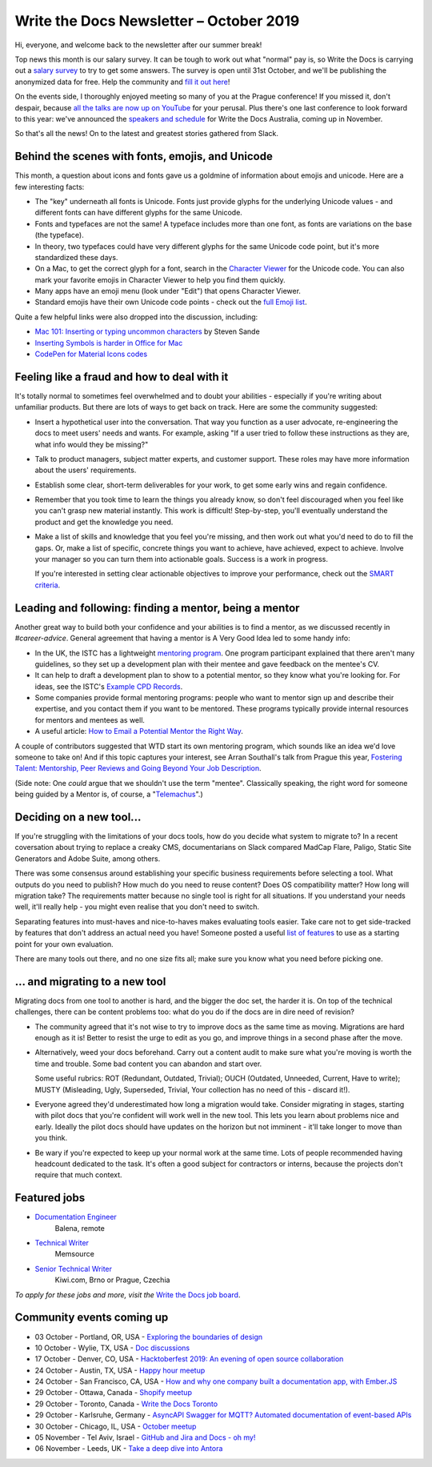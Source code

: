 .. post:: October 04, 2019
   :tags: newsletter

########################################
Write the Docs Newsletter – October 2019
########################################

Hi, everyone, and welcome back to the newsletter after our summer break!

Top news this month is our salary survey. It can be tough to work out what "normal" pay is, so Write the Docs is carrying out a `salary survey </surveys/salary-survey-sep-2019/>`__ to try to get some answers. The survey is open until 31st October, and we'll be publishing the anonymized data for free. Help the community and `fill it out here <https://www.surveymonkey.com/r/wtd-salary-2019>`__!

On the events side, I thoroughly enjoyed meeting so many of you at the Prague conference! If you missed it, don't despair, because `all the talks are now up on YouTube <https://www.youtube.com/playlist?list=PLZAeFn6dfHpkpYchP1iFnQnc7i-2xJd0I>`__ for your perusal. Plus there's one last conference to look forward to this year: we've announced the `speakers and schedule </conf/australia/2019/news/announcing-speakers/>`__ for Write the Docs Australia, coming up in November. 

So that's all the news! On to the latest and greatest stories gathered from Slack.

-------------------------------------------------
Behind the scenes with fonts, emojis, and Unicode
-------------------------------------------------

This month, a question about icons and fonts gave us a goldmine of information about emojis and unicode. Here are a few interesting facts:

* The "key" underneath all fonts is Unicode. Fonts just provide glyphs for the underlying Unicode values - and different fonts can have different glyphs for the same Unicode.
* Fonts and typefaces are not the same! A typeface includes more than one font, as fonts are variations on the base (the typeface).
* In theory, two typefaces could have very different glyphs for the same Unicode code point, but it's more standardized these days.
* On a Mac, to get the correct glyph for a font, search in the `Character Viewer <https://support.apple.com/en-us/HT201586>`_ for the Unicode code. You can also mark your favorite emojis in Character Viewer to help you find them quickly.
* Many apps have an emoji menu (look under "Edit") that opens Character Viewer.
* Standard emojis have their own Unicode code points - check out the `full Emoji list <https://unicode.org/emoji/charts/full-emoji-list.html>`_.

Quite a few helpful links were also dropped into the discussion, including:

* `Mac 101: Inserting or typing uncommon characters <https://www.engadget.com/2010/10/11/mac-101-inserting-or-typing-uncommon-characters/>`_ by Steven Sande
* `Inserting Symbols is harder in Office for Mac <https://office-watch.com/2017/inserting-symbols-is-harder-in-office-for-mac/>`_
* `CodePen for Material Icons codes <https://codepen.io/btn-ninja/pen/YrXmax>`_

--------------------------------------------
Feeling like a fraud and how to deal with it
--------------------------------------------

It's totally normal to sometimes feel overwhelmed and to doubt your abilities - especially if you're writing about unfamiliar products. But there are lots of ways to get back on track. Here are some the community suggested:

* Insert a hypothetical user into the conversation. That way you function as a user advocate, re-engineering the docs to meet users' needs and wants. For example, asking "If a user tried to follow these instructions as they are, what info would they be missing?"
* Talk to product managers, subject matter experts, and customer support. These roles may have more information about the users' requirements.
* Establish some clear, short-term deliverables for your work, to get some early wins and regain confidence.
* Remember that you took time to learn the things you already know, so don't feel discouraged when you feel like you can't grasp new material instantly. This work is difficult! Step-by-step, you'll eventually understand the product and get the knowledge you need.
* Make a list of skills and knowledge that you feel you're missing, and then work out what you'd need to do to fill the gaps. Or, make a list of specific, concrete things you want to achieve, have achieved, expect to achieve. Involve your manager so you can turn them into actionable goals. Success is a work in progress.

  If you're interested in setting clear actionable objectives to improve your performance, check out the `SMART criteria <https://en.wikipedia.org/wiki/SMART_criteria>`_.

-------------------------------------------------------
Leading and following: finding a mentor, being a mentor
-------------------------------------------------------

Another great way to build both your confidence and your abilities is to find a mentor, as we discussed recently in  `#career-advice`. General agreement that having a mentor is A Very Good Idea led to some handy info:

* In the UK, the ISTC has a lightweight `mentoring program <https://www.istc.org.uk/professional-development-and-recognition/mentoring-scheme/>`__. One program participant explained that there aren't many guidelines, so they set up a development plan with their mentee and gave feedback on the mentee's CV.
* It can help to draft a development plan to show to a potential mentor, so they know what you're looking for. For ideas, see the ISTC's `Example CPD Records <https://www.istc.org.uk/professional-development-and-recognition/continuing-professional-development/example-cpd-records/>`_.
* Some companies provide formal mentoring programs: people who want to mentor sign up and describe their expertise, and you contact them if you want to be mentored. These programs typically provide internal resources for mentors and mentees as well.
* A useful article: `How to Email a Potential Mentor the Right Way <https://www.themuse.com/advice/be-my-mentor-craft-the-perfect-email-to-someone-you-admire>`__.

A couple of contributors suggested that WTD start its own mentoring program, which sounds like an idea we'd love someone to take on! And if this topic captures your interest, see Arran Southall's talk from Prague this year, `Fostering Talent: Mentorship, Peer Reviews and Going Beyond Your Job Description <https://www.youtube.com/watch?v=rom6UW-TjNc&list=PLZAeFn6dfHpkpYchP1iFnQnc7i-2xJd0I&index=18>`__.

(Side note: One *could* argue that we shouldn't use the term "mentee". Classically speaking, the right word for someone being guided by a Mentor is, of course, a "`Telemachus <https://en.wikipedia.org/wiki/Mentor_(Odyssey)#Mentor_as_term>`__".)

-------------------------
Deciding on a new tool...
-------------------------

If you're struggling with the limitations of your docs tools, how do you decide what system to migrate to? In a recent coversation about trying to replace a creaky CMS, documentarians on Slack compared MadCap Flare, Paligo, Static Site Generators and Adobe Suite, among others.

There was some consensus around establishing your specific business requirements before selecting a tool. What outputs do you need to publish? How much do you need to reuse content? Does OS compatibility matter? How long will migration take? The requirements matter because no single tool is right for all situations. If you understand your needs well, it'll really help - you might even realise that you don't need to switch.

Separating features into must-haves and nice-to-haves makes evaluating tools easier. Take care not to get side-tracked by features that don't address an actual need you have! Someone posted a useful `list of features <http://lauriston.com/requirements_sanitized.pdf>`__ to use as a starting point for your own evaluation.

There are many tools out there, and no one size fits all; make sure you know what you need before picking one.

--------------------------------
... and migrating to a new tool
--------------------------------

Migrating docs from one tool to another is hard, and the bigger the doc set, the harder it is. On top of the technical challenges, there can be content problems too: what do you do if the docs are in dire need of revision?

* The community agreed that it's not wise to try to improve docs as the same time as moving. Migrations are hard enough as it is! Better to resist the urge to edit as you go, and improve things in a second phase after the move.
* Alternatively, weed your docs beforehand. Carry out a content audit to make sure what you're moving is worth the time and trouble. Some bad content you can abandon and start over.

  Some useful rubrics:  ROT (Redundant, Outdated, Trivial); OUCH (Outdated, Unneeded, Current, Have to write); MUSTY (Misleading, Ugly, Superseded, Trivial, Your collection has no need of this - discard it!).
* Everyone agreed they'd underestimated how long a migration would take. Consider migrating in stages, starting with pilot docs that you're confident will work well in the new tool. This lets you learn about problems nice and early. Ideally the pilot docs should have updates on the horizon but not imminent - it'll take longer to move than you think.
* Be wary if you're expected to keep up your normal work at the same time. Lots of people recommended having headcount dedicated to the task. It's often a good subject for contractors or interns, because the projects don't require that much context.

-------------
Featured jobs
-------------

* `Documentation Engineer <https://jobs.writethedocs.org/job/146/documentation-engineer/>`__
   Balena, remote
* `Technical Writer <https://jobs.writethedocs.org/job/152/technical-writer/>`__
   Memsource
* `Senior Technical Writer <https://jobs.writethedocs.org/job/148/senior-technical-writer/>`__
   Kiwi.com, Brno or Prague, Czechia

*To apply for these jobs and more, visit the* `Write the Docs job board <https://jobs.writethedocs.org/>`_.

--------------------------
Community events coming up
--------------------------

- 03 October - Portland, OR, USA - `Exploring the boundaries of design <https://www.meetup.com/Write-The-Docs-PDX/events/264009998/>`__
- 10 October - Wylie, TX, USA - `Doc discussions <meetup.com/wtd-dallas/events/nmnzfryznbnb/>`__
- 17 October - Denver, CO, USA - `Hacktoberfest 2019: An evening of open source collaboration <https://www.meetup.com/Write-the-Docs-Boulder-Denver/events/265316110/>`__
- 24 October - Austin, TX, USA - `Happy hour meetup <https://www.meetup.com/WriteTheDocs-ATX-Meetup/events/265298604/>`__
- 24 October - San Francisco, CA, USA - `How and why one company built a documentation app, with Ember.JS <https://www.meetup.com/Write-the-Docs-Bay-Area/events/265079568/>`__
- 29 October - Ottawa, Canada - `Shopify meetup <https://www.meetup.com/Write-The-Docs-YOW-Ottawa/events/xtcbgqyznblb/>`__
- 29 October - Toronto, Canada - `Write the Docs Toronto <https://www.meetup.com/Write-the-Docs-Toronto/events/pcqbmqyznbvb/>`__
- 29 October - Karlsruhe, Germany - `AsyncAPI Swagger for MQTT? Automated documentation of event-based APIs <https://www.meetup.com/Write-the-Docs-Karlsruhe/events/264985964/>`__
- 30 October - Chicago, IL, USA - `October meetup <https://www.meetup.com/Write-the-Docs-Chicago/events/263576196/>`__
- 05 November - Tel Aviv, Israel - `GitHub and Jira and Docs - oh my! <https://www.meetup.com/Write-The-Docs-TAplus/events/265349233/>`__
- 06 November - Leeds, UK - `Take a deep dive into Antora <https://www.meetup.com/Write-the-Docs-North/events/265096599/>`__
